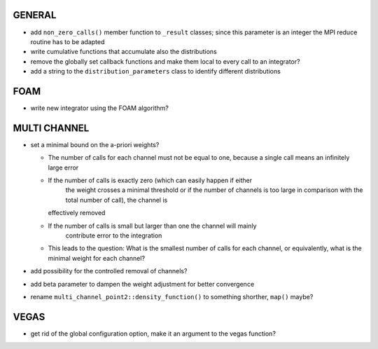 GENERAL
=======

- add ``non_zero_calls()`` member function to ``_result`` classes; since this
  parameter is an integer the MPI reduce routine has to be adapted
- write cumulative functions that accumulate also the distributions
- remove the globally set callback functions and make them local to every call
  to an integrator?
- add a string to the ``distribution_parameters`` class to identify different
  distributions

FOAM
====

- write new integrator using the FOAM algorithm?

MULTI CHANNEL
=============

- set a minimal bound on the a-priori weights?

  - The number of calls for each channel must not be equal to one, because a
    single call means an infinitely large error
  - If the number of calls is exactly zero (which can easily happen if either
	the weight crosses a minimal threshold or if the number of channels is too
	large in comparison with the total number of call), the channel is
    effectively removed
  - If the number of calls is small but larger than one the channel will mainly
	contribute error to the integration
  - This leads to the question: What is the smallest number of calls for each
    channel, or equivalently, what is the minimal weight for each channel?

- add possibility for the controlled removal of channels?
- add beta parameter to dampen the weight adjustment for better convergence
- rename ``multi_channel_point2::density_function()`` to something shorther,
  ``map()`` maybe?

VEGAS
=====

- get rid of the global configuration option, make it an argument to the vegas
  function?
